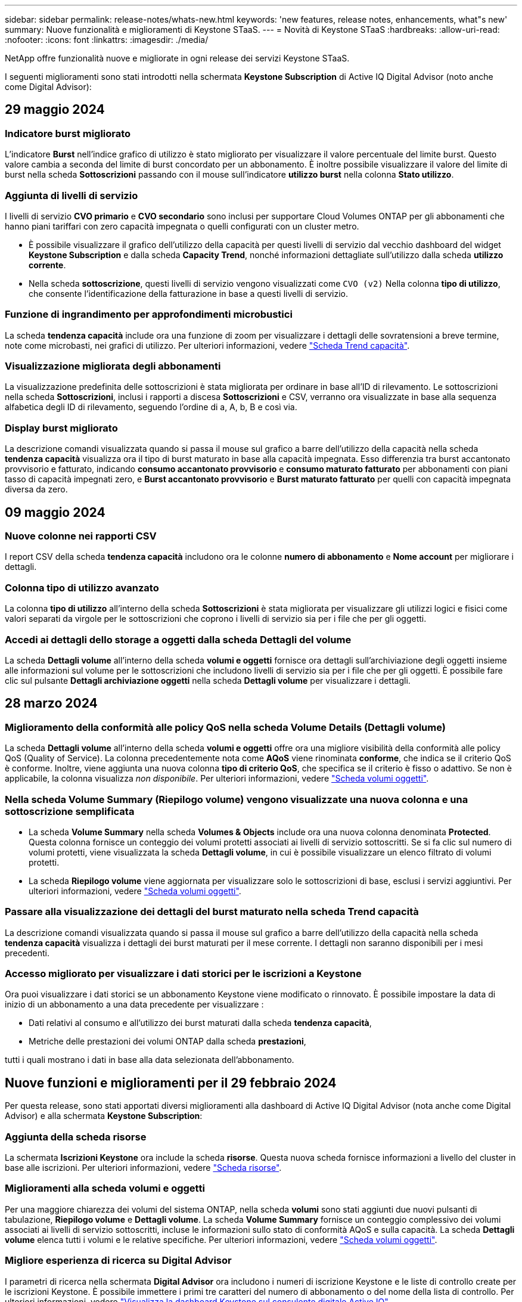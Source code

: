 ---
sidebar: sidebar 
permalink: release-notes/whats-new.html 
keywords: 'new features, release notes, enhancements, what"s new' 
summary: Nuove funzionalità e miglioramenti di Keystone STaaS. 
---
= Novità di Keystone STaaS
:hardbreaks:
:allow-uri-read: 
:nofooter: 
:icons: font
:linkattrs: 
:imagesdir: ./media/


[role="lead"]
NetApp offre funzionalità nuove e migliorate in ogni release dei servizi Keystone STaaS.

I seguenti miglioramenti sono stati introdotti nella schermata *Keystone Subscription* di Active IQ Digital Advisor (noto anche come Digital Advisor):



== 29 maggio 2024



=== Indicatore burst migliorato

L'indicatore *Burst* nell'indice grafico di utilizzo è stato migliorato per visualizzare il valore percentuale del limite burst. Questo valore cambia a seconda del limite di burst concordato per un abbonamento. È inoltre possibile visualizzare il valore del limite di burst nella scheda *Sottoscrizioni* passando con il mouse sull'indicatore *utilizzo burst* nella colonna *Stato utilizzo*.



=== Aggiunta di livelli di servizio

I livelli di servizio *CVO primario* e *CVO secondario* sono inclusi per supportare Cloud Volumes ONTAP per gli abbonamenti che hanno piani tariffari con zero capacità impegnata o quelli configurati con un cluster metro.

* È possibile visualizzare il grafico dell'utilizzo della capacità per questi livelli di servizio dal vecchio dashboard del widget *Keystone Subscription* e dalla scheda *Capacity Trend*, nonché informazioni dettagliate sull'utilizzo dalla scheda *utilizzo corrente*.
* Nella scheda *sottoscrizione*, questi livelli di servizio vengono visualizzati come `CVO (v2)` Nella colonna *tipo di utilizzo*, che consente l'identificazione della fatturazione in base a questi livelli di servizio.




=== Funzione di ingrandimento per approfondimenti microbustici

La scheda *tendenza capacità* include ora una funzione di zoom per visualizzare i dettagli delle sovratensioni a breve termine, note come microbasti, nei grafici di utilizzo. Per ulteriori informazioni, vedere link:../integrations/capacity-trend-tab.html["Scheda Trend capacità"^].



=== Visualizzazione migliorata degli abbonamenti

La visualizzazione predefinita delle sottoscrizioni è stata migliorata per ordinare in base all'ID di rilevamento. Le sottoscrizioni nella scheda *Sottoscrizioni*, inclusi i rapporti a discesa *Sottoscrizioni* e CSV, verranno ora visualizzate in base alla sequenza alfabetica degli ID di rilevamento, seguendo l'ordine di a, A, b, B e così via.



=== Display burst migliorato

La descrizione comandi visualizzata quando si passa il mouse sul grafico a barre dell'utilizzo della capacità nella scheda *tendenza capacità* visualizza ora il tipo di burst maturato in base alla capacità impegnata. Esso differenzia tra burst accantonato provvisorio e fatturato, indicando *consumo accantonato provvisorio* e *consumo maturato fatturato* per abbonamenti con piani tasso di capacità impegnati zero, e *Burst accantonato provvisorio* e *Burst maturato fatturato* per quelli con capacità impegnata diversa da zero.



== 09 maggio 2024



=== Nuove colonne nei rapporti CSV

I report CSV della scheda *tendenza capacità* includono ora le colonne *numero di abbonamento* e *Nome account* per migliorare i dettagli.



=== Colonna tipo di utilizzo avanzato

La colonna *tipo di utilizzo* all'interno della scheda *Sottoscrizioni* è stata migliorata per visualizzare gli utilizzi logici e fisici come valori separati da virgole per le sottoscrizioni che coprono i livelli di servizio sia per i file che per gli oggetti.



=== Accedi ai dettagli dello storage a oggetti dalla scheda Dettagli del volume

La scheda *Dettagli volume* all'interno della scheda *volumi e oggetti* fornisce ora dettagli sull'archiviazione degli oggetti insieme alle informazioni sul volume per le sottoscrizioni che includono livelli di servizio sia per i file che per gli oggetti. È possibile fare clic sul pulsante *Dettagli archiviazione oggetti* nella scheda *Dettagli volume* per visualizzare i dettagli.



== 28 marzo 2024



=== Miglioramento della conformità alle policy QoS nella scheda Volume Details (Dettagli volume)

La scheda *Dettagli volume* all'interno della scheda *volumi e oggetti* offre ora una migliore visibilità della conformità alle policy QoS (Quality of Service). La colonna precedentemente nota come *AQoS* viene rinominata *conforme*, che indica se il criterio QoS è conforme. Inoltre, viene aggiunta una nuova colonna *tipo di criterio QoS*, che specifica se il criterio è fisso o adattivo. Se non è applicabile, la colonna visualizza _non disponibile_. Per ulteriori informazioni, vedere link:../integrations/volumes-objects-tab.html["Scheda volumi  oggetti"^].



=== Nella scheda Volume Summary (Riepilogo volume) vengono visualizzate una nuova colonna e una sottoscrizione semplificata

* La scheda *Volume Summary* nella scheda *Volumes & Objects* include ora una nuova colonna denominata *Protected*. Questa colonna fornisce un conteggio dei volumi protetti associati ai livelli di servizio sottoscritti. Se si fa clic sul numero di volumi protetti, viene visualizzata la scheda *Dettagli volume*, in cui è possibile visualizzare un elenco filtrato di volumi protetti.
* La scheda *Riepilogo volume* viene aggiornata per visualizzare solo le sottoscrizioni di base, esclusi i servizi aggiuntivi. Per ulteriori informazioni, vedere link:../integrations/volumes-objects-tab.html["Scheda volumi  oggetti"^].




=== Passare alla visualizzazione dei dettagli del burst maturato nella scheda Trend capacità

La descrizione comandi visualizzata quando si passa il mouse sul grafico a barre dell'utilizzo della capacità nella scheda *tendenza capacità* visualizza i dettagli dei burst maturati per il mese corrente. I dettagli non saranno disponibili per i mesi precedenti.



=== Accesso migliorato per visualizzare i dati storici per le iscrizioni a Keystone

Ora puoi visualizzare i dati storici se un abbonamento Keystone viene modificato o rinnovato. È possibile impostare la data di inizio di un abbonamento a una data precedente per visualizzare :

* Dati relativi al consumo e all'utilizzo dei burst maturati dalla scheda *tendenza capacità*,
* Metriche delle prestazioni dei volumi ONTAP dalla scheda *prestazioni*,


tutti i quali mostrano i dati in base alla data selezionata dell'abbonamento.



== Nuove funzioni e miglioramenti per il 29 febbraio 2024

Per questa release, sono stati apportati diversi miglioramenti alla dashboard di Active IQ Digital Advisor (nota anche come Digital Advisor) e alla schermata *Keystone Subscription*:



=== Aggiunta della scheda risorse

La schermata *Iscrizioni Keystone* ora include la scheda *risorse*. Questa nuova scheda fornisce informazioni a livello del cluster in base alle iscrizioni. Per ulteriori informazioni, vedere link:../integrations/assets-tab.html["Scheda risorse"^].



=== Miglioramenti alla scheda volumi e oggetti

Per una maggiore chiarezza dei volumi del sistema ONTAP, nella scheda *volumi* sono stati aggiunti due nuovi pulsanti di tabulazione, *Riepilogo volume* e *Dettagli volume*. La scheda *Volume Summary* fornisce un conteggio complessivo dei volumi associati ai livelli di servizio sottoscritti, incluse le informazioni sullo stato di conformità AQoS e sulla capacità. La scheda *Dettagli volume* elenca tutti i volumi e le relative specifiche. Per ulteriori informazioni, vedere link:../integrations/volumes-objects-tab.html["Scheda volumi  oggetti"^].



=== Migliore esperienza di ricerca su Digital Advisor

I parametri di ricerca nella schermata *Digital Advisor* ora includono i numeri di iscrizione Keystone e le liste di controllo create per le iscrizioni Keystone. È possibile immettere i primi tre caratteri del numero di abbonamento o del nome della lista di controllo. Per ulteriori informazioni, vedere link:../integrations/keystone-aiq.html["Visualizza la dashboard Keystone sul consulente digitale Active IQ"^].



=== Visualizzare la data e l'ora dei dati di consumo

È possibile visualizzare la data e l'ora dei dati di consumo (in UTC) sul vecchio dashboard del widget *Keystone Subscriptions*.



== 13 febbraio 2024



=== Possibilità di visualizzare gli abbonamenti collegati a un abbonamento principale

Alcuni abbonamenti primari possono avere abbonamenti secondari collegati. In questo caso, il numero di abbonamento principale continuerà a essere visualizzato nella colonna *numero di abbonamento*, mentre i numeri di abbonamento collegati saranno elencati in una nuova colonna *Sottoscrizioni collegate* nella scheda *Sottoscrizioni*. La colonna *Sottoscrizioni collegate* diventa disponibile solo se si dispone di sottoscrizioni collegate ed è possibile visualizzare messaggi informativi che ne informano l'utente.



== 11 gennaio 2024



=== Dati fatturati restituiti per il burst maturato

Le etichette per *Burst maturato* sono ora modificate in *Burst maturato fatturato* nella scheda *Trend capacità*. Selezionando questa opzione è possibile visualizzare i grafici mensili per i dati burst maturati fatturati. Per ulteriori informazioni, vedere link:../integrations/aiq-keystone-details.html#view-invoiced-accrued-burst["Visualizza bursting maturato fatturato"^].



=== Dettagli sui consumi maturati per piani tariffari specifici

Se si dispone di un abbonamento con piani tariffari con capacità impegnata _zero_, è possibile visualizzare i dettagli sui consumi maturati nella scheda *tendenza capacità*. Selezionando l'opzione *consumo maturato fatturato*, è possibile visualizzare i grafici mensili per i dati di consumo maturato fatturato.



== 15 dicembre 2023



=== Possibilità di effettuare ricerche in base alle liste di controllo

Il supporto per le liste di controllo in Active IQ Digital Advisor (noto anche come Digital Advisor) è stato esteso per includere i sistemi Keystone. È ora possibile visualizzare i dettagli degli abbonamenti per più clienti effettuando una ricerca con gli elenchi di controllo. Per ulteriori informazioni sull'utilizzo delle liste di controllo in Keystone STaaS, vedere link:../integrations/keystone-aiq.html#search-by-using-keystone-watchlists["Effettuare una ricerca utilizzando gli elenchi di controllo Keystone"^].



=== Data di conversione in fuso orario UTC

I dati restituiti nelle schede della schermata *Sottoscrizioni Keystone* di Active IQ Digital Advisor vengono visualizzati in ora UTC (fuso orario del server). Quando si immette una data per la query, questa viene automaticamente considerata nel fuso orario UTC. Per ulteriori informazioni, vedere link:../integrations/aiq-keystone-details.html["Dashboard e reporting per l'abbonamento Keystone"^].
